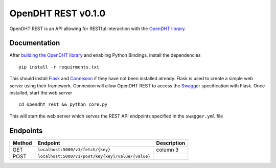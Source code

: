 OpenDHT REST v0.1.0
=============================
OpenDHT REST is an API allowing for RESTful interaction with the `OpenDHT library <https://github.com/savoirfairelinux/opendht/>`_.

Documentation
----------------------------------
After `building the OpenDHT library <https://github.com/savoirfairelinux/opendht/wiki/Build-the-library>`_ and enabling Python Bindings, install the dependencies ::


    pip install -r requirments.txt


This should install `Flask <https://github.com/pallets/flask>`_ and `Connexion <https://github.com/zalando/connexion>`_ if they have not been installed already.
Flask is used to create a simple web server using their framework. Connexion will allow
OpenDHT REST to access the `Swagger <https://swagger.io/docs/specification/basic-structure/>`_ specification with Flask.
Once installed, start the web server ::
    cd opendht_rest && python core.py
This will start the web server which serves the REST API endpoints specified in the ``swagger.yml`` file

Endpoints
----------------------------------

+---------+------------+---------------------------------------+----------------+
| Method  | Endpoint                                           | Description    |
+=========+====================================================+================+
| GET     | ``localhost:5000/v1/fetch/{key}``                  | column 3       |
+---------+----------------------------------------------------+----------------+
| POST    | ``localhost:5000/v1/post/key{key}/value/{value}``  |                |
+---------+----------------------------------------------------+----------------+